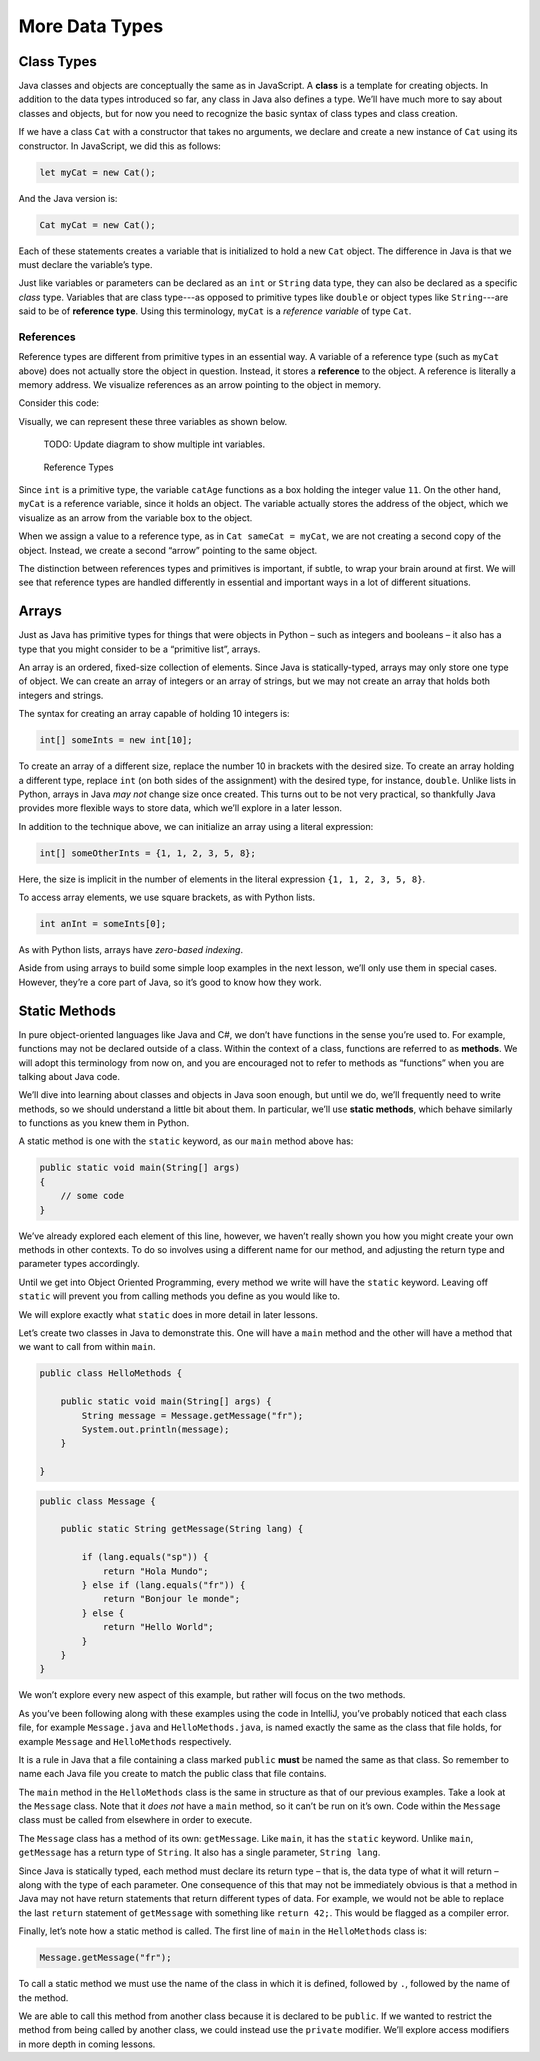 More Data Types
================

Class Types
------------

.. index:: ! class

Java classes and objects are conceptually the same as in JavaScript. A
**class** is a template for creating objects. In addition to the data types
introduced so far, any class in Java also defines a type. We’ll have much more
to say about classes and objects, but for now you need to recognize the basic
syntax of class types and class creation.

If we have a class ``Cat`` with a constructor that takes no arguments, we
declare and create a new instance of ``Cat`` using its constructor. In
JavaScript, we did this as follows:

.. sourcecode:: JavaScript

   let myCat = new Cat();

And the Java version is:

.. sourcecode:: java

   Cat myCat = new Cat();

Each of these statements creates a variable that is initialized to hold a new
``Cat`` object. The difference in Java is that we must declare the variable’s
type.

.. index:: ! reference type

Just like variables or parameters can be declared as an ``int`` or ``String``
data type, they can also be declared as a specific *class* type. Variables
that are class type---as opposed to primitive types like ``double`` or object
types like ``String``---are said to be of **reference type**. Using this
terminology, ``myCat`` is a *reference variable* of type ``Cat``.

References
^^^^^^^^^^^

Reference types are different from primitive types in an essential way. A
variable of a reference type (such as ``myCat`` above) does not actually store
the object in question. Instead, it stores a **reference** to the object. A
reference is literally a memory address. We visualize references as an arrow
pointing to the object in memory.

Consider this code:

.. sourcecode:: java
   :linenos:

   int firstCatAge = 11;
   int secondCatAge = firstCatAge;
   Cat myCat = new Cat();
   Cat sameCat = myCat;

Visually, we can represent these three variables as shown below.

   TODO: Update diagram to show multiple int variables.

.. figure:: figures/references.png
   :alt: Reference Types

   Reference Types

Since ``int`` is a primitive type, the variable ``catAge`` functions as a box
holding the integer value ``11``. On the other hand, ``myCat`` is a reference
variable, since it holds an object. The variable actually stores the address of
the object, which we visualize as an arrow from the variable box to the object.

When we assign a value to a reference type, as in ``Cat sameCat = myCat``, we
are not creating a second copy of the object. Instead, we create a second
“arrow” pointing to the same object.

The distinction between references types and primitives is important, if
subtle, to wrap your brain around at first. We will see that reference types
are handled differently in essential and important ways in a lot of different
situations.

Arrays
------

Just as Java has primitive types for things that were objects in Python
– such as integers and booleans – it also has a type that you might
consider to be a “primitive list”, arrays.

An array is an ordered, fixed-size collection of elements. Since Java is
statically-typed, arrays may only store one type of object. We can
create an array of integers or an array of strings, but we may not
create an array that holds both integers and strings.

The syntax for creating an array capable of holding 10 integers is:

.. code:: java

   int[] someInts = new int[10];

To create an array of a different size, replace the number 10 in
brackets with the desired size. To create an array holding a different
type, replace ``int`` (on both sides of the assignment) with the desired
type, for instance, ``double``. Unlike lists in Python, arrays in Java
*may not* change size once created. This turns out to be not very
practical, so thankfully Java provides more flexible ways to store data,
which we’ll explore in a later lesson.

In addition to the technique above, we can initialize an array using a
literal expression:

.. code:: java

   int[] someOtherInts = {1, 1, 2, 3, 5, 8};

Here, the size is implicit in the number of elements in the literal
expression ``{1, 1, 2, 3, 5, 8}``.

To access array elements, we use square brackets, as with Python lists.

.. code:: java

   int anInt = someInts[0];

As with Python lists, arrays have *zero-based indexing*.

Aside from using arrays to build some simple loop examples in the next
lesson, we’ll only use them in special cases. However, they’re a core
part of Java, so it’s good to know how they work.

Static Methods
--------------

In pure object-oriented languages like Java and C#, we don’t have
functions in the sense you’re used to. For example, functions may not be
declared outside of a class. Within the context of a class, functions
are referred to as **methods**. We will adopt this terminology from now
on, and you are encouraged not to refer to methods as “functions” when
you are talking about Java code.

We’ll dive into learning about classes and objects in Java soon enough,
but until we do, we’ll frequently need to write methods, so we should
understand a little bit about them. In particular, we’ll use **static
methods**, which behave similarly to functions as you knew them in
Python.

A static method is one with the ``static`` keyword, as our ``main``
method above has:

.. code:: java

   public static void main(String[] args)
   {
       // some code
   }

We’ve already explored each element of this line, however, we haven’t
really shown you how you might create your own methods in other
contexts. To do so involves using a different name for our method, and
adjusting the return type and parameter types accordingly.

.. raw:: html

   <aside class="aside-warning">

Until we get into Object Oriented Programming, every method we write
will have the ``static`` keyword. Leaving off ``static`` will prevent
you from calling methods you define as you would like to.

We will explore exactly what ``static`` does in more detail in later
lessons.

.. raw:: html

   </aside>

Let’s create two classes in Java to demonstrate this. One will have a
``main`` method and the other will have a method that we want to call
from within ``main``.

.. code:: java

   public class HelloMethods {

       public static void main(String[] args) {
           String message = Message.getMessage("fr");
           System.out.println(message);
       }

   }

.. code:: java

   public class Message {

       public static String getMessage(String lang) {

           if (lang.equals("sp")) {
               return "Hola Mundo";
           } else if (lang.equals("fr")) {
               return "Bonjour le monde";
           } else {
               return "Hello World";
           }
       }
   }

We won’t explore every new aspect of this example, but rather will focus
on the two methods.

.. raw:: html

   <aside class="aside-warning">

As you’ve been following along with these examples using the code in
IntelliJ, you’ve probably noticed that each class file, for example
``Message.java`` and ``HelloMethods.java``, is named exactly the same as
the class that file holds, for example ``Message`` and ``HelloMethods``
respectively.

It is a rule in Java that a file containing a class marked ``public``
**must** be named the same as that class. So remember to name each Java
file you create to match the public class that file contains.

.. raw:: html

   </aside>

The ``main`` method in the ``HelloMethods`` class is the same in
structure as that of our previous examples. Take a look at the
``Message`` class. Note that it *does not* have a ``main`` method, so it
can’t be run on it’s own. Code within the ``Message`` class must be
called from elsewhere in order to execute.

The ``Message`` class has a method of its own: ``getMessage``. Like
``main``, it has the ``static`` keyword. Unlike ``main``, ``getMessage``
has a return type of ``String``. It also has a single parameter,
``String lang``.

Since Java is statically typed, each method must declare its return type
– that is, the data type of what it will return – along with the type of
each parameter. One consequence of this that may not be immediately
obvious is that a method in Java may not have return statements that
return different types of data. For example, we would not be able to
replace the last ``return`` statement of ``getMessage`` with something
like ``return 42;``. This would be flagged as a compiler error.

Finally, let’s note how a static method is called. The first line of
``main`` in the ``HelloMethods`` class is:

.. code:: java

   Message.getMessage("fr");

To call a static method we must use the name of the class in which it is
defined, followed by ``.``, followed by the name of the method.

We are able to call this method from another class because it is
declared to be ``public``. If we wanted to restrict the method from
being called by another class, we could instead use the ``private``
modifier. We’ll explore access modifiers in more depth in coming
lessons.
